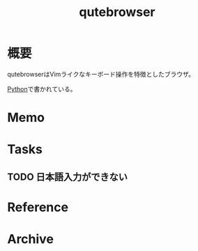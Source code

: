 :PROPERTIES:
:ID:       b69fe713-7aef-4282-b6e3-f83bc8cb7f6d
:END:
#+title: qutebrowser
* 概要
qutebrowserはVimライクなキーボード操作を特徴としたブラウザ。

[[id:a6c9c9ad-d9b1-4e13-8992-75d8590e464c][Python]]で書かれている。
* Memo
* Tasks
** TODO 日本語入力ができない
* Reference
* Archive
